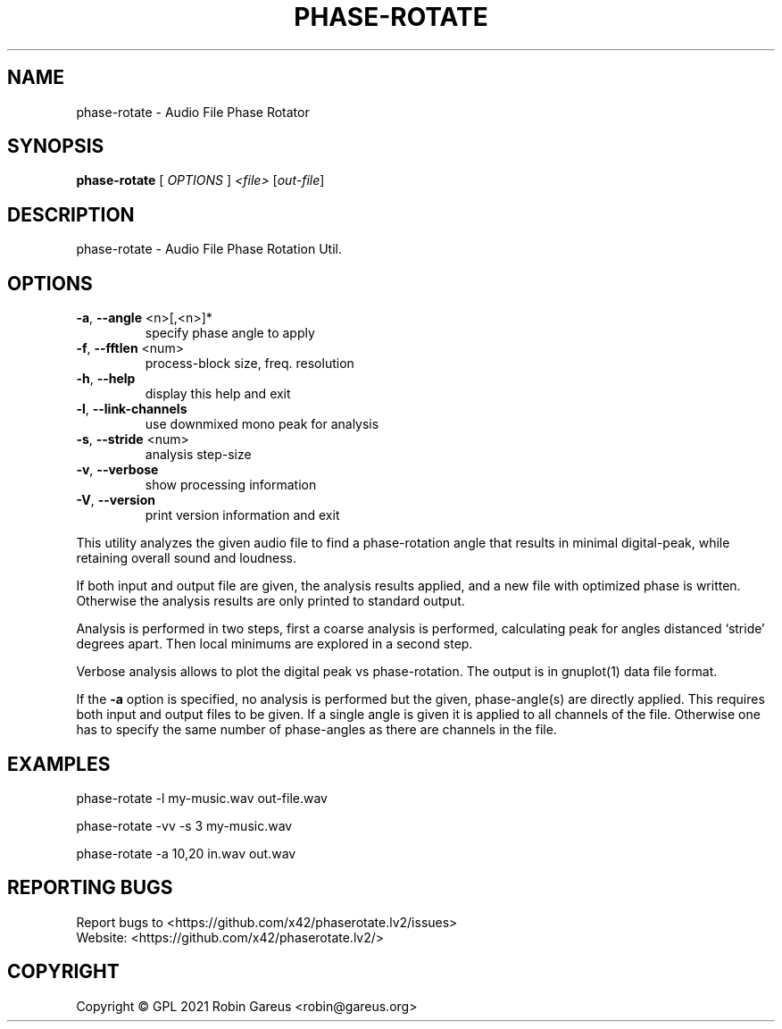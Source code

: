 .\" DO NOT MODIFY THIS FILE!  It was generated by help2man 1.48.1.
.TH PHASE-ROTATE "1" "September 2021" "phase-rotate version 0.5.0" "User Commands"
.SH NAME
phase-rotate \- Audio File Phase Rotator
.SH SYNOPSIS
.B phase-rotate
[ \fI\,OPTIONS \/\fR] \fI\,<file> \/\fR[\fI\,out-file\/\fR]
.SH DESCRIPTION
phase\-rotate \- Audio File Phase Rotation Util.
.SH OPTIONS
.TP
\fB\-a\fR, \fB\-\-angle\fR <n>[,<n>]*
specify phase angle to apply
.TP
\fB\-f\fR, \fB\-\-fftlen\fR <num>
process\-block size, freq. resolution
.TP
\fB\-h\fR, \fB\-\-help\fR
display this help and exit
.TP
\fB\-l\fR, \fB\-\-link\-channels\fR
use downmixed mono peak for analysis
.TP
\fB\-s\fR, \fB\-\-stride\fR <num>
analysis step\-size
.TP
\fB\-v\fR, \fB\-\-verbose\fR
show processing information
.TP
\fB\-V\fR, \fB\-\-version\fR
print version information and exit
.PP
This utility analyzes the given audio file to find a phase\-rotation
angle that results in minimal digital\-peak, while retaining overall
sound and loudness.
.PP
If both input and output file are given, the analysis results applied, and
a new file with optimized phase is written. Otherwise the analysis results
are only printed to standard output.
.PP
Analysis is performed in two steps, first a coarse analysis is performed,
calculating peak for angles distanced `stride' degrees apart. Then local
minimums are explored in a second step.
.PP
Verbose analysis allows to plot the digital peak vs phase\-rotation.
The output is in gnuplot(1) data file format.
.PP
If the \fB\-a\fR option is specified, no analysis is performed but the given,
phase\-angle(s) are directly applied. This requires both input and output
files to be given. If a single angle is given it is applied to all channels
of the file. Otherwise one has to specify the same number of phase\-angles as
there are channels in the file.
.SH EXAMPLES
phase\-rotate \-l my\-music.wav out\-file.wav
.PP
phase\-rotate \-vv \-s 3 my\-music.wav
.PP
phase\-rotate \-a 10,20 in.wav out.wav
.SH "REPORTING BUGS"
Report bugs to <https://github.com/x42/phaserotate.lv2/issues>
.br
Website: <https://github.com/x42/phaserotate.lv2/>
.SH COPYRIGHT
Copyright \(co GPL 2021 Robin Gareus <robin@gareus.org>
